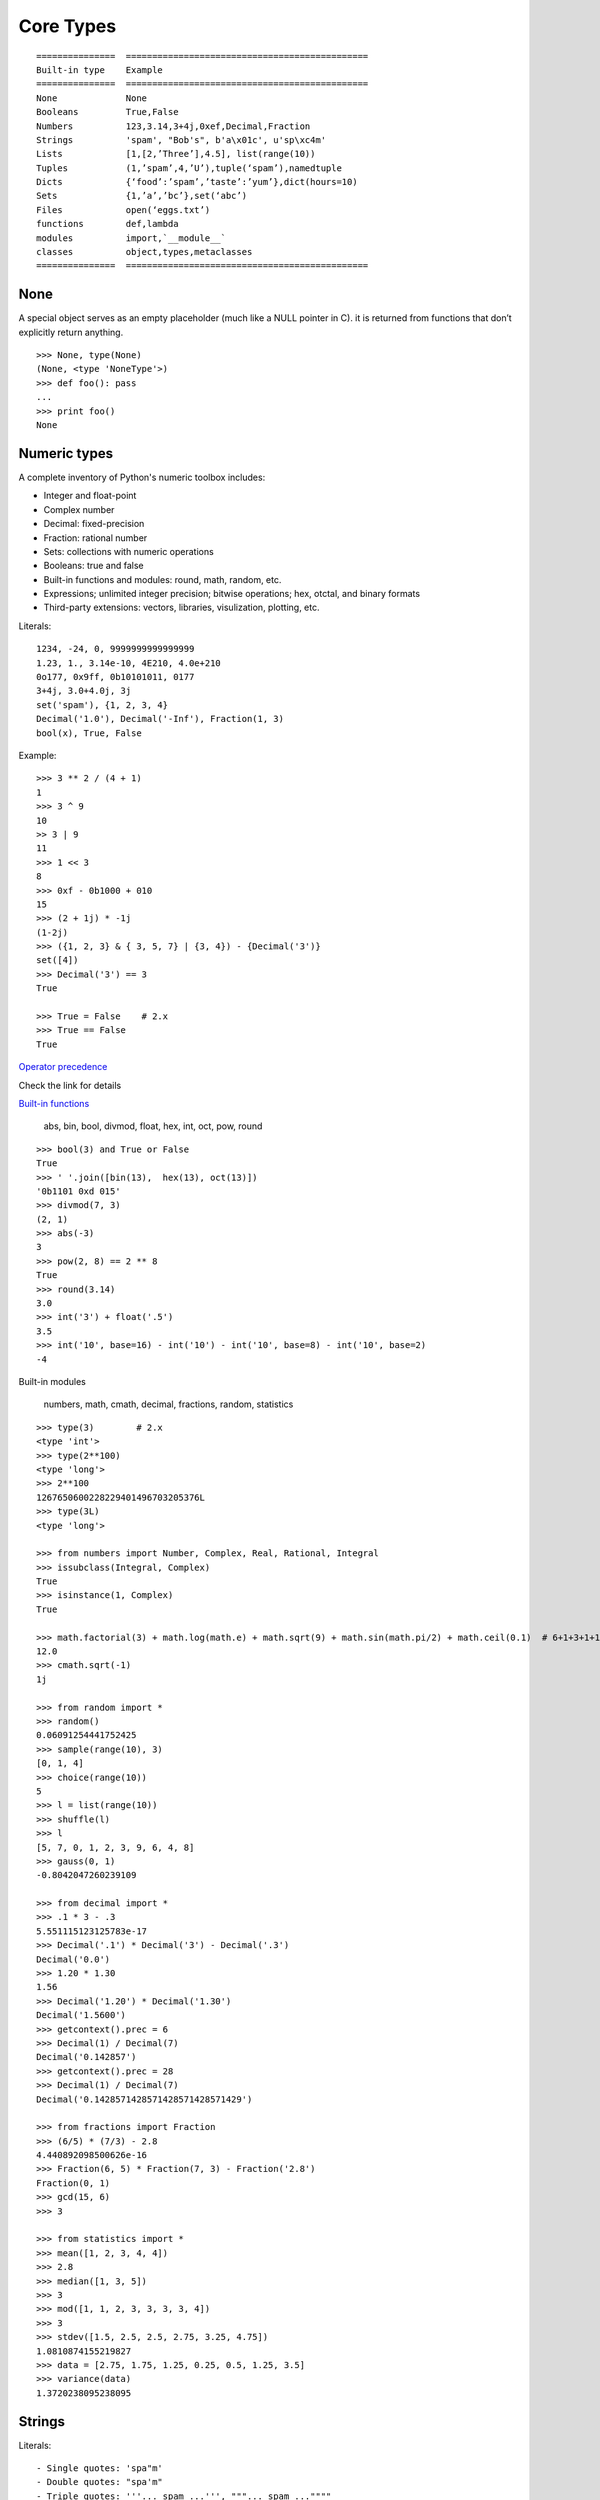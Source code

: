 Core Types
==========

::

  ===============  ==============================================
  Built-in type    Example
  ===============  ==============================================
  None             None
  Booleans         True,False
  Numbers          123,3.14,3+4j,0xef,Decimal,Fraction
  Strings          'spam', "Bob's", b'a\x01c', u'sp\xc4m'
  Lists            [1,[2,’Three’],4.5], list(range(10))
  Tuples           (1,’spam’,4,’U’),tuple(‘spam’),namedtuple
  Dicts            {‘food’:’spam’,’taste’:’yum’},dict(hours=10)
  Sets             {1,’a’,’bc’},set(‘abc’)
  Files            open(‘eggs.txt’)
  functions        def,lambda
  modules          import,`__module__`
  classes          object,types,metaclasses
  ===============  ==============================================

None
----

A special object serves as an empty placeholder (much like a NULL pointer in C). it is returned from functions that don’t explicitly return anything.

::

    >>> None, type(None)
    (None, <type 'NoneType'>)
    >>> def foo(): pass
    ...
    >>> print foo()
    None

Numeric types
-------------

A complete inventory of Python's numeric toolbox includes:

- Integer and float-point
- Complex number
- Decimal: fixed-precision
- Fraction: rational number
- Sets: collections with numeric operations
- Booleans: true and false
- Built-in functions and modules: round, math, random, etc.
- Expressions; unlimited integer precision; bitwise operations;
  hex, otctal, and binary formats
- Third-party extensions: vectors, libraries, visulization, plotting, etc.

Literals::

  1234, -24, 0, 9999999999999999
  1.23, 1., 3.14e-10, 4E210, 4.0e+210
  0o177, 0x9ff, 0b10101011, 0177
  3+4j, 3.0+4.0j, 3j
  set('spam'), {1, 2, 3, 4}
  Decimal('1.0'), Decimal('-Inf'), Fraction(1, 3)
  bool(x), True, False

Example::

  >>> 3 ** 2 / (4 + 1)
  1
  >>> 3 ^ 9
  10
  >> 3 | 9
  11
  >>> 1 << 3
  8
  >>> 0xf - 0b1000 + 010
  15
  >>> (2 + 1j) * -1j
  (1-2j)
  >>> ({1, 2, 3} & { 3, 5, 7} | {3, 4}) - {Decimal('3')}
  set([4])
  >>> Decimal('3') == 3
  True

  >>> True = False    # 2.x
  >>> True == False
  True

`Operator precedence <https://docs.python.org/2.7/reference/expressions.html#operator-precedence>`_

Check the link for details

`Built-in functions <https://docs.python.org/2.7/library/functions.html#built-in-functions>`_

  abs, bin, bool, divmod, float, hex, int, oct, pow, round

::

  >>> bool(3) and True or False
  True
  >>> ' '.join([bin(13),  hex(13), oct(13)])
  '0b1101 0xd 015'
  >>> divmod(7, 3)
  (2, 1)
  >>> abs(-3)
  3
  >>> pow(2, 8) == 2 ** 8
  True
  >>> round(3.14)
  3.0
  >>> int('3') + float('.5')
  3.5
  >>> int('10', base=16) - int('10') - int('10', base=8) - int('10', base=2)
  -4

Built-in modules

  numbers, math, cmath, decimal, fractions, random, statistics

::

  >>> type(3)        # 2.x
  <type 'int'>
  >>> type(2**100)
  <type 'long'>
  >>> 2**100
  1267650600228229401496703205376L
  >>> type(3L)
  <type 'long'>

  >>> from numbers import Number, Complex, Real, Rational, Integral
  >>> issubclass(Integral, Complex)
  True
  >>> isinstance(1, Complex)
  True

  >>> math.factorial(3) + math.log(math.e) + math.sqrt(9) + math.sin(math.pi/2) + math.ceil(0.1)  # 6+1+3+1+1
  12.0
  >>> cmath.sqrt(-1)
  1j

  >>> from random import *
  >>> random()
  0.06091254441752425
  >>> sample(range(10), 3)
  [0, 1, 4]
  >>> choice(range(10))
  5
  >>> l = list(range(10))
  >>> shuffle(l)
  >>> l
  [5, 7, 0, 1, 2, 3, 9, 6, 4, 8]
  >>> gauss(0, 1)
  -0.8042047260239109

  >>> from decimal import *
  >>> .1 * 3 - .3
  5.551115123125783e-17
  >>> Decimal('.1') * Decimal('3') - Decimal('.3')
  Decimal('0.0')
  >>> 1.20 * 1.30
  1.56
  >>> Decimal('1.20') * Decimal('1.30')
  Decimal('1.5600')
  >>> getcontext().prec = 6
  >>> Decimal(1) / Decimal(7)
  Decimal('0.142857')
  >>> getcontext().prec = 28
  >>> Decimal(1) / Decimal(7)
  Decimal('0.1428571428571428571428571429')

  >>> from fractions import Fraction
  >>> (6/5) * (7/3) - 2.8
  4.440892098500626e-16
  >>> Fraction(6, 5) * Fraction(7, 3) - Fraction('2.8')
  Fraction(0, 1)
  >>> gcd(15, 6)
  >>> 3

  >>> from statistics import *
  >>> mean([1, 2, 3, 4, 4])
  >>> 2.8
  >>> median([1, 3, 5])
  >>> 3
  >>> mod([1, 1, 2, 3, 3, 3, 3, 4])
  >>> 3
  >>> stdev([1.5, 2.5, 2.5, 2.75, 3.25, 4.75])
  1.0810874155219827
  >>> data = [2.75, 1.75, 1.25, 0.25, 0.5, 1.25, 3.5]
  >>> variance(data)
  1.3720238095238095

Strings
-------

Literals::

  - Single quotes: 'spa"m'
  - Double quotes: "spa'm"
  - Triple quotes: '''... spam ...''', """... spam ...""""
  - Escape sequences: "s\tp\na\0m"
  - Raw strings: r"C:\new\test.spm"
  - Bytes literals in 3.x and 2.6+: b'sp\x01am'
  - Unicode literals in 2.x and 3.3+: u'eggs\u0020spam'

Single- and double-quoted strings are the same

Implicit concatenation::

  >>> title = "Meaning " 'of' " Life"
  >>> title
  'Meaning of Life'
  >>> title = "Meaning " + 'of' + " Life"
  >>> title
  'Meaning of Life'

Escape characters

============== ==============================================
Escape         Meaning
============== ==============================================
``\newline``   Ignored(continuation line)
``\\``         Backslash (stores one ``\``)
``\'``         Single quote(stores ')
``\"``         Double quote(stores ")
``\a``         Bell
``\b``         Backspace
``\f``         Formfeed
``\n``         Newline(linefeed)
``\r``         Carriage return
``\t``         Horizontal tab
``\v``         Vertical tab
``\xhh``       Character with hex value hh(exactly 2 digits)
``\ooo``       Character with octal value ooo(up to 3 digits)
``\0``         Null: binary 0 character(doesn't end string)
``\N{id}``     Unicode database ID
``\uhhhh``     Unicode character with 16bit hex value
``\Uhhhhhhhh`` Unicode character with 32bit hex value
``\other``     Not an escape(keeps both ``\`` and other)
============== ==============================================

Raw strings suppress escapes::

  >>> path = r'C:\new\text.dat'
  >>> path              # Show as Python code
  'C:\\new\\text.dat'
  >>> print(path)       # User-friendly format
  C:\new\text.dat
  >>> len(path)         # String length
  15

Triple quotes code multiline block strings::

  >>> mantra = """Always look
  ...   on the bright
  ... side of life."""
  >>>
  >>> mantra
  'Always look\n on the bright\nside of life.'
  >>> print(mantra)
  Always look
    on the bright
  side of life.

Basic operations::

  >>> len('abc')
  3
  >>> 'abc' + 'def'
  'abcdef'
  >>> 'Ni!' * 4
  'Ni!Ni!Ni!Ni!'

  >>> myjob = "hacker"
  >>> for c in myjob: print(c, end=' ')
  ...
  h a c k e r
  >>> "k" in myjob
  True
  >>> "z" in myjob
  False
  >>> 'spam' in 'abcspamdef'
  True

Indexing and slicing::

  >>> S = 'spam'
  >>> S[0], S[−2]
  ('s', 'a')
  >>> S[1:3], S[1:], S[:−1]
  ('pa', 'pam', 'spa')

  >>> S = 'abcdefghijklmnop'
  >>> S[1:10:2]
  'bdfhj'
  >>> S[::2]
  'acegikmo'
  >>> S = 'hello'
  >>> S[::−1]            # Reversing items
  'olleh'
  >>> S = 'abcedfg'
  >>> S[5:1:−1]
  'fdec'

  >>> 'spam'[1:3]
  'pa'
  >>> 'spam'[slice(1, 3)]
  'pa'
  >>> 'spam'[::-1]
  'maps'
  >>> 'spam'[slice(None, None, −1)]
  'maps'

String conversion::

  >>> int("42"), str(42)
  (42, '42')
  >>> repr(42)
  '42'
  >>> str('spam'), repr('spam')
  ('spam', "'spam'")

  >>> str(3.1415), float("1.5")
  ('3.1415', 1.5)
  >>> text = "1.234E-10"
  >>> float(text)
  1.234e-10

  >>> ord('s')
  115
  >>> chr(115)
  's'

**Changing** string::

  >>> S = 'spam'      # Immutable objects
  >>> S[0] = 'x'      # Raises an error!
  TypeError: 'str' object does not support item assignment

  >>> S = S + 'SPAM!'  # To change a string, make a new one
  >>> S
  'spamSPAM!'
  >>> S = S[:4] + 'Burger' + S[−1]
  >>> S
  'spamBurger!'

  >>> S = 'splot'
  >>> id(S)
  18598192
  >>> S = S.replace('pl', 'pamal')
  >>> id(S)
  18598096
  >>> S
  'spamalot'
  >>> id('spam')
  18597136
  >>> id('spamalot')
  18597760

  >>> 'That is %d %s bird!' % (1, 'dead')
  That is 1 dead bird!
  >>> 'That is {0} {1} bird!'.format(1, 'dead')
  'That is 1 dead bird!'

*str*, the *bytes* type is immutable. There is a separate mutable type to hold buffered binary data, *bytearray*.

`String methods <https://docs.python.org/3/library/stdtypes.html#string-methods>`_ in 3.x

- str.capitalize
- str.casefold
- str.center
- str.count
- **str.encode(encoding="utf-8",-errors="strict")**
- **str.endswith(suffix[,-start[,-end]])**

::

  >>> [name for name in os.listdir('/etc/') if name.endswith('.conf')][:5]
  ['asl.conf', 'autofs.conf', 'dnsextd.conf', 'ftpd.conf', 'ip6addrctl.conf']

- str.expendtabs
- **str.find(sub[,-start[,-end]])**

::

  >>> 'abcd'.find('a')
  0
  >>> 'abcd'.find('1')
  -1
  >>> 'abcd'.find('d', 2)
  3
  >>> 'abcd'.find('d')
  3

- **str.format(*args, **kwargs)**
- str.format_map
- **str.index(sub[, start[, end]])**

::

  >>> 'abcd'.find('e')
  -1
  >>> 'abcd'.index('e')
  Traceback (most recent call last):
    File "<stdin>", line 1, in <module>
  ValueError: substring not found

- str.isalnum
- **str.isalpha()**

::

  >>> 'abd'.isalpha()
  True
  >>> 'abd1'.isalpha()
  False
  >>> '1234'.isdigit()
  True
  >>> '123a'.isdigit()
  False
  >>> '12ab'.isalnum()
  True
  >>> '\n\t '.isspace()
  True

- str.isdecimal
- str.isdigit
- str.isidentifier
- str.islower
- str.isnumeric
- str.isprintable
- str.isspace
- str.istitle
- str.isupper
- **str.join(iterable)**

::

  >>> ','.join(['ab', 'c', 'd'])
  'ab,c,d'
  >>> ','.join('abcd')
  'a,b,c,d'

- str.ljust
- **str.lower()**

::

  >>> 'PyTHon'.lower()
  'python'
  >>> 'PyTHon'.upper()
  'PYTHON'

- str.lstrip
- str.maketrans
- str.partition
- **str.replace(old, new[, count])**

::

  >>> 'PyTHon'.replace('TH', 'C')
  'PyCon'

- str.rfind
- str.rindex
- str.rjust
- str.rpartition
- str.rsplit
- str.rstrip
- **str.split(sep=None, maxsplit=-1)**

::

  >>> 'a b  \t\t c\nd'.split()
  ['a', 'b', 'c', 'd']
  >>> 'a,b,c,d'.split(',')
  ['a', 'b', 'c', 'd']
  >>> 'a b  \t\t c\nd'.split(None, 2)
  ['a', 'b', 'c\nd']

- **str.splitlines([keepends])**
- **str.startswith(prefix[, start[, end]])**
- **str.strip([chars])**

::

  >>> '   line\n'.strip()
  'line'
  >>> '   line\n'.lstrip()
  'line\n'
  >>> '   line\n'.rstrip()
  '   line'

- str.swapcase
- str.title
- str.translate
- **str.upper()**
- str.zfill

`printf-style String Formatting <https://docs.python.org/3/library/stdtypes.html#printf-style-string-formatting>`_

  %s, %d, %f, %g, %x

`Text vs. data instead of unicode vs. 8-bit`_

In 2.x::

  >>> type('hello'), repr('hello')
  (<type 'str'>, "'hello'")
  >>> type(u'你好'), repr(u'你好')
  (<type 'unicode'>, "u'\\u4f60\\u597d'")
  >>> type('你好'), type(u'hello')
  (<type 'str'>, <type 'unicode'>)

  >>> issubclass(str, basestring)
  True
  >>> issubclass(unicode, basestring)
  True

  >>> u'hello' + ' world'
  u'hello world'

- *str* is 8-bit, it represents ascii string and binary data.
- unicode for representing decoded Unicode text
- unicode.encode => str
- str.decode => unicode
- Encoding is the process of translating a **string of characters** into its **raw bytes** form, according to a desired encoding name.
- Decoding is the process of translating **a raw string of bytes** into its **character string** form, according to its encoding name.
- Keep text in unicode inside your system. Encode and decode at the bournday(incoming/outgoing) of your system.
- open().read() returns *str*

In 3.x::

  >>> type('hello'), type(u'hello'), type(b'hello')
  (<class 'str'>, <class 'str'>, <class 'bytes'>)

  >>> type('你好'), type(u'你好')
  (<class 'str'>, <class 'str'>)
  >>> type(b'你好')
    File "<stdin>", line 1
  SyntaxError: bytes can only contain ASCII literal characters.
  >>> type('你好'.encode()), repr('你好'.encode())
  (<class 'bytes'>, "b'\\xe4\\xbd\\xa0\\xe5\\xa5\\xbd'")

  >>> 'hello' + b' world'
  Traceback (most recent call last):
    File "<stdin>", line 1, in <module>
  TypeError: Can't convert 'bytes' object to str implicitly

  >>> type(open('name.txt').read())
  <class 'str'>
  >>> type(open('name.txt', 'br').read())
  <class 'bytes'>
  >>> type(os.listdir()[0])
  <class 'str'>
  >>> type(sys.argv[0])
  <class 'str'>

- All text are unicode. The type used to hold text is *str*.
- Encoded unicode is represented as binary data. The type used to hold binary data is *bytes*.
- bytearray, a mutable flavor of the bytes type
- Mixing text and binary data raises TypeError.
- *basestring* was removed. *str* and *bytes* don't share a base class.
- open().read() returns *str*; open(, 'b').read() returns *bytes*.
- sys.stdin, sys.stdout and sys.stderr are unicode-only text files.
- Filenames are passed to and returned from APIs as (Unicode) strings.

Text-mode files also handle the **byte order marker (BOM)** sequence that may appear at the start of files under some encoding schemes. In the UTF-16 and UTF-32 encodings, for example, the BOM specifies big- or little-endian format (essentially, which end of a bit-string is most significant).

See `Unicode HOWTO <https://docs.python.org/3/howto/unicode.html#unicode-howto>`_

bytes::

  The 3.X bytes object is actually a sequence of short integers, though it prints its content as characters whenever possible

  in Python 2.6 and 2.7 the b'xxx' bytes literal is present for forward compatibility with 3.X, but is the same as 'xxx' and makes a str (the b is ignored), and bytes is just a synonym for str.

List
----

- Ordered collections of arbitrary objects
- Accessed by offset
- Variable-length, heterogeneous, and arbitrarily nestable
- Of the category “mutable sequence”
- Arrays of object references

================================= ========================================================
Operation                         Interpretation
================================= ========================================================
L = []                            An empty list
L = [123, 'abc', 1.23, {}]        Four items: indexes 0..3
L = ['Bob', 40.0, ['dev', 'mgr']] Nested sublists
L = list('spam')                  List of an iterable’s items, list of successive integers
L = list(range(-4, 4))
L[i]                              Index, index of index, slice, length
L[i][j]
L[i:j]
len(L)
L1 + L2                           Concatenate
L* 3                              repeat
for x in L: print(x)              Iteration
3 in L                            memebership
L.append(4)                       Methods: growing
L.extend([5,6,7])
L.insert(i, X)
L.index(X)                        Methods: searching
L.count(X)
L.sort()                          Methods: sorting, reversing,
L.reverse()
L.copy(), L[:]                    copying (3.3+), clearing (3.3+)
L.clear()
L.pop(i)                          Methods, statements: shrinking
L.remove(X)
del L[i]
del L[i:j]
L[i:j] = []                       Index assignment, slice assignment
L[i] = 3
L[i:j] = [4,5,6]
L = [x**2 for x in range(5)]      List comprehensions and maps
list(map(ord, 'spam'))
================================= ========================================================

Built-in functions range() and xrange()::

  >>> range(5)          # 2.x
  [0, 1, 2, 3, 4]
  >>> xrange(5)
  xrange(5)
  >>> type(range(5)), type(xrange(5))
  (<type 'list'>, <type 'xrange'>)

  >>> range(5)          # 3.x
  range(0, 5)
  >>> type(range(5))
  <class 'range'>

Change in 3.0:
    range() now behaves like xrange() used to behave, except it works with values of arbitrary size. The latter no longer exists.


Dictionaries
------------

- Accessed by key, not offset position
- Unordered collections of arbitrary objects
- Variable-length, heterogeneous, and arbitrarily nestable
- Of the category “mutable mapping”
- Tables of object references (hash tables)

========================================= ============================================================
Operation                                 Interpretation
========================================= ============================================================
 D = {}                                   Empty dict
 D = {'name': 'Bob', 'age': 40}           Two items
 E = {'cto': {'name': 'Bob', 'age': 40}}  Nesting
 D = dict(name='Bob', age=40)             Alternative construction techniques
 D = dict([('name', 'Bob'), ('age', 40)]) keywords, key/value pairs, zipped key/value pairs, key lists
 D = dict(zip(keyslist, valueslist))
 D = dict.fromkeys(['name', 'age'])
 D['name']                                Indexing by key
 E['cto']['age']
 'age' in D                               Membership: key present test
 D.keys()                                 Methods: all keys,
 D.values()                               all values,
 D.items()                                all key+value tuples,
 D.copy()                                 copy (top-level),
 D.clear()                                clear (remove all items),
 D.update(D2)                             merge by keys,
 D.get(key, default?)                     fetch by key, if absent default (or None),
 D.pop(key, default?)                     remove by key, if absent default (or error)
 D.setdefault(key, default?)              fetch by key, if absent set default (or None),
 D.popitem()                              remove/return any (key, value) pair; etc.
 len(D)                                   Length: number of stored entries
 D[key] = 42                              Adding/changing keys
 del D[key]                               Deleting entries by key
list(D.keys())                            Dictionary views (Python 3.X)
 D1.keys() & D2.keys()
 D.viewkeys(), D.viewvalues()             Dictionary views (Python 2.7)
 D = {x: x*2 for x in range(10)}          Dictionary comprehensions (Python 3.X, 2.7)
========================================= ============================================================

Built-in function zip()::

  >>> zip(range(5), 'abc')
  [(0, 'a'), (1, 'b'), (2, 'c')]

Change in 3.0:
  zip() now returns an iterator.

Tuples
------

- Ordered collections of arbitrary objects
- Accessed by offset
- Of the category “immutable sequence”
- Fixed-length, heterogeneous, and arbitrarily nestable
- Arrays of object references

=================================== ===========================================
Operation                           Interpretation
=================================== ===========================================
()                                  An empty tuple
T = (0,)                            A one-item tuple (not an expression)
T = (0, 'Ni', 1.2, 3)               A four-item tuple
T = 0, 'Ni', 1.2, 3                 Another four-item tuple (same as prior line)
T = ('Bob', ('dev', 'mgr'))         Nested tuples
T = tuple('spam')                   Tuple of items in an iterable
T[i]                                Index, index of index, slice, length
T[i][j]
T[i:j]
len(T)
T1 + T2                             Concatenate, repeat
T* 3
for x in T: print(x)                Iteration, membership
'spam' in T
[x ** 2 for x in T]
T.index('Ni')                       Methods in 2.6, 2.7, and 3.X: search, count
T.count('Ni')
namedtuple('Emp', ['name', 'jobs']) Named tuple extension type
=================================== ===========================================

`Named tuple <https://docs.python.org/3.4/library/collections.html#collections.namedtuple>`_
  Immutable records

Sets
----

- Unordered collections of arbitrary objects
- Accessed by iteration, membership test, not offset position
- Variable-length, heterogeneous, and arbitrarily nestable
- Of the category “mutable mapping”
- Collections of object references

Notes: largely because of their implementation, sets can only contain immutable
  (a.k.a. "hashable", __hash__) object types. Hence, lists and dictionaries
  cannot be embedded in sets, but tuples can if you need to store compound values.

::

  >>> x = set('abcde')
  >>> y = set('bdxyz')

  >>> x
  set(['a', 'c', 'b', 'e', 'd'])

  >>> x − y                                         # Difference
  set(['a', 'c', 'e'])

  >>> x | y                                         # Uninon
  set(['a', 'c', 'b', 'e', 'd', 'y', 'x', 'z'])

  >>> x & y                                         # Intersection
  set(['b', 'd'])

  >>> x ^ y                                         # Symmetric difference (XOR)
  set(['a', 'c', 'e', 'y', 'x', 'z'])

  >>> x > y, x < y                                  # Superset, subset
  (False, False)

  >>> 'e' in x                                      # Membership
  True

  >>> z = x.intersection(y)                         # Same as x & y
  >>> z
  set(['b', 'd'])

  >>> z.add('SPAM')                                 # Insert one item
  >>> z
  set(['b', 'd', 'SPAM'])

  >>> z.update(set(['X', 'Y']))                     # Merge: in-place union
  >>> z
  set(['Y', 'X', 'b', 'd', 'SPAM'])

  >>> z.remove('b')                                 # Delete one item
  >>> z
  set(['Y', 'X', 'd', 'SPAM'])

  >>> for item in set('abc'): print(item * 3)       # Iterable, unordered
  aaa
  ccc
  bbb

  >>> {i for i in 'abc'}                            # Set compression
  set(['a', 'c', 'b'])

`fronzenset <https://docs.python.org/3.4/library/stdtypes.html#set-types-set-frozenset>`_
  The frozenset type is immutable and hashable — its contents cannot be altered after it is created; it can therefore be used as a dictionary key or as an element of another set.


:Immutables:
  numbers, strings, tuples, frozensets

:Mutables:
  lists, dicts, sets, bytearray

See `Scala's mutable and immutable collections <http://docs.scala-lang.org/overviews/collections/overview.html>`_

The meaning of True and False in Python
---------------------------------------

True and false are intrinsic properties of every object in Python,
each object is either ture of false, as follows:

- Numbers are false if zero, and true otherwise
- Other objects are false if empty, and true otherwise

:False:
  None, '', [], {}, 0, 0.0, (), set([])

:True:
  "something", [1, 2], {'eggs': 'spam'}, 1, 0.1, (3, 4), {5, 6}

::

  d = {1: 2}
  if d:
    print "it goes here"
  else:
    print "not here"


Files
-----


===================================== =====================================================
Operation                             Interpretation
===================================== =====================================================
``output = open(r'C:\spam', 'w')``    Create output file ('w' means write)
input = open('data', 'r')             Create input file ('r' means read)
input = open('data')                  Same as prior line ('r' is the default)
aString = input.read()                Read entire file into a single string
aString = input.read(N)               Read up to next N characters (or bytes) into a string
aString = input.readline()            Read next line (including ``\n`` newline) into a string
aList = input.readlines()             Read entire file into list of line strings (with \n)
output.write(aString)                 Write a string of characters (or bytes) into file
output.writelines(aList)              Write all line strings in a list into file
output.close()                        Manual close (done for you when file is collected)
output.flush()                        Flush output buffer to disk without closing
anyFile.seek(N)                       Change file position to offset N for next operation
for line in open('data'): use line    File iterators read line by line
open('f.txt', encoding='latin-1')     Python 3.X Unicode text files (str strings)
open('f.bin', 'rb')                   Python 3.X bytes files (bytes strings)
codecs.open('f.txt', encoding='utf8') Python 2.X Unicode text files (unicode strings)
open('f.bin', 'rb')                   Python 2.X bytes files (str strings)
===================================== =====================================================

Storing Native Python Objects: pickle

::

  >>> D = {'a': 1, 'b': 2}
  >>> F = open('datafile.pkl', 'wb')
  >>> import pickle
  >>> pickle.dump(D, F)                   # Pickle any object to file
  >>> F.close()

  >>> F = open('datafile.pkl', 'rb')
  >>> E = pickle.load(F)                  # Load any object from file
  >>> E
  {'a': 1, 'b': 2}

  >>> open('datafile.pkl', 'rb').read()   # Format is prone to change!
  b'\x80\x03}q\x00(X\x01\x00\x00\x00bq\x01K\x02X\x01\x00\x00\x00aq\x02K\x01u.'


Storing Python Objects in JSON Format

::

  >>> name = dict(first='Bob', last='Smith')
  >>> rec = dict(name=name, job=['dev', 'mgr'], age=40.5)
  >>> rec
  {'job': ['dev', 'mgr'], 'name': {'last': 'Smith', 'first': 'Bob'}, 'age': 40.5}

  >>> import json
  >>> S = json.dumps(rec)
  >>> S
  '{"job": ["dev", "mgr"], "name": {"last": "Smith", "first": "Bob"}, "age": 40.5}'

  >>> O = json.loads(S)
  >>> O
  {'job': ['dev', 'mgr'], 'name': {'last': 'Smith', 'first': 'Bob'}, 'age': 40.5}
  >>> O == rec
  True

  >>> json.dump(rec, fp=open('testjson.txt', 'w'), indent=4)
  >>> print(open('testjson.txt').read())
  {
      "job": [
          "dev",
          "mgr" ],
      "name": {
          "last": "Smith",
          "first": "Bob"
      },
      "age": 40.5
  }
  >>> P = json.load(open('testjson.txt'))
  >>> P
  {'job': ['dev', 'mgr'], 'name': {'last': 'Smith', 'first': 'Bob'}, 'age': 40.5}


Storing Packed Binary Data: struct

  `Format characters <https://docs.python.org/3.4/library/struct.html#format-characters>`_

::

  >>> F = open('data.bin', 'wb')                    # Open binary output file
  >>> import struct
  >>> data = struct.pack('>i4sh', 7, b'spam', 8)    # Make packed binary data
  >>> data
  b'\x00\x00\x00\x07spam\x00\x08'
  >>> F.write(data)                                 # Write byte string
  >>> F.close()

  >>> F = open('data.bin', 'rb')                    # Get packed binary data
  >>> data = F.read()
  >>> data
  b'\x00\x00\x00\x07spam\x00\x08'
  >>> values = struct.unpack('>i4sh', data)         # Convert to Python objects
  >>> values
  (7, b'spam', 8)


File Context Managers

::

  with open(r'C:\code\data.txt') as myfile:
    for line in myfile:
      ...use line here...

  =>

  myfile = open(r'C:\code\data.txt')
  try:
    for line in myfile:
      ...use line here...
  finally:
    myfile.close()

`The standard type hierarchy`_
------------------------------

None
  This type has a single value.

NotImplemented
  This type has a single value. raise NotImplemented

::

  class CarInterface:

    def drive(self):
      raise NotImplemented

Ellipsis
  This type has a single value. literal **...** or the built-in name **Ellipsis**.

::

  >>> ...
  Ellipsis
  >>> bool(...)
  True
  >>> def foo():
  ...   ...
  ...
  >>> foo
  <function foo at 0x10606a840>

  >>> a = [1]
  >>> a.append(a)
  >>> a
  [1, [...]]

  >>> from numpy import array
  >>> a = array([[1,2,3], [4,5,6], [7,8,9]])
  >>> a
  array([[1, 2, 3],
         [4, 5, 6],
         [7, 8, 9]])
  >>> a[...,1]
  array([2, 5, 8])
  >>> a[1,...]
  array([4, 5, 6])

numbers.Number

- numbers.Integral: Integers(int), Booleans(bool)
- numbers.Real(float)
- numbers.Complex(complex)

Sequences

- Immutable: Strings, Tuples, Bytes
- Mutable: Lists, ByteArrays

Set types

- Mutable: Sets
- Immutable: ForzenSets

Mappings

  Mutable: Dictionaries

Callable types

- User-defined functions
- Instance methods
- Generators
- Built-in functions
- Built-in methods
- Classes: __new__, __init__
- Class instances: __call__

Modules

I/O objects(Also known as file objects)

`Internal types <https://docs.python.org/3.5/library/language.html#python-language-services>`_

- Code objects
- Frame objects
- Traceback objecs
- Slice objects
- Static methods objects
- Class methods objects

Type objects
------------

The largest point to notice here is that everything in a Python system is an **object** type.
In fact, even types themselves are an object type in Python: the type of an object is an object of type **type**.

::

  >>> class Foo: pass
  ...
  >>> type(Foo())
  <class '__main__.Foo'>
  >>> type(Foo)
  <class 'type'>
  >>> issubclass(Foo, object)
  True
  >>> isinstance(Foo, type)
  True

  >>> type(object)
  <class 'type'>
  >>> type(type)
  <class 'type'>

  >>> type(1)
  <class 'int'>
  >>> type(int)
  <class 'type'>
  >>> issubclass(int, object)
  True

  >>> def foo(): pass
  ...
  >>> import types
  >>> types.FunctionType
  <class 'function'>
  >>> type(foo) == types.FunctionType
  True
  >>> type(types.FunctionType)
  <class 'type'>

- See `types — Dynamic type creation and names for built-in types <https://docs.python.org/3.5/library/types.html>`_
- See `PEP 3115 -- Metaclasses in Python 3000 <http://legacy.python.org/dev/peps/pep-3115/>`_
